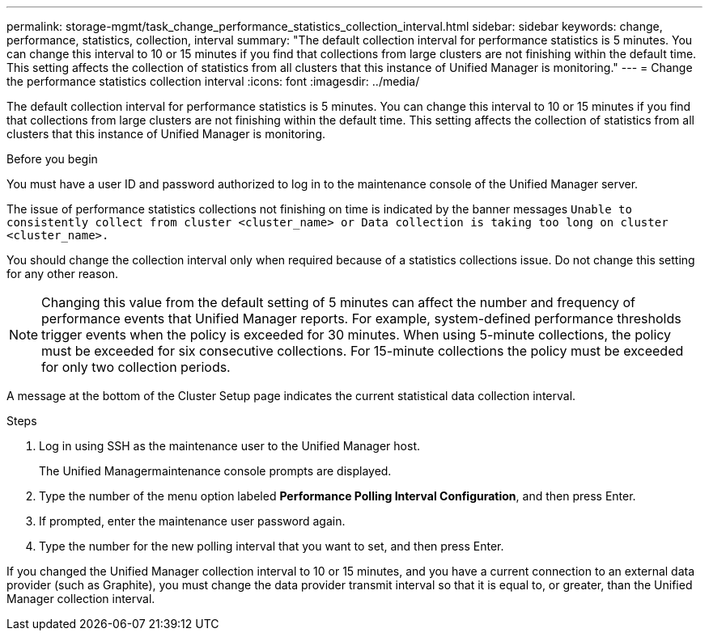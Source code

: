---
permalink: storage-mgmt/task_change_performance_statistics_collection_interval.html
sidebar: sidebar
keywords: change, performance, statistics, collection, interval
summary: "The default collection interval for performance statistics is 5 minutes. You can change this interval to 10 or 15 minutes if you find that collections from large clusters are not finishing within the default time. This setting affects the collection of statistics from all clusters that this instance of Unified Manager is monitoring."
---
= Change the performance statistics collection interval
:icons: font
:imagesdir: ../media/

[.lead]
The default collection interval for performance statistics is 5 minutes. You can change this interval to 10 or 15 minutes if you find that collections from large clusters are not finishing within the default time. This setting affects the collection of statistics from all clusters that this instance of Unified Manager is monitoring.

.Before you begin

You must have a user ID and password authorized to log in to the maintenance console of the Unified Manager server.

The issue of performance statistics collections not finishing on time is indicated by the banner messages `Unable to consistently collect from cluster <cluster_name> or Data collection is taking too long on cluster <cluster_name>.`

You should change the collection interval only when required because of a statistics collections issue. Do not change this setting for any other reason.

[NOTE]
====
Changing this value from the default setting of 5 minutes can affect the number and frequency of performance events that Unified Manager reports. For example, system-defined performance thresholds trigger events when the policy is exceeded for 30 minutes. When using 5-minute collections, the policy must be exceeded for six consecutive collections. For 15-minute collections the policy must be exceeded for only two collection periods.
====

A message at the bottom of the Cluster Setup page indicates the current statistical data collection interval.

.Steps

. Log in using SSH as the maintenance user to the Unified Manager host.
+
The Unified Managermaintenance console prompts are displayed.

. Type the number of the menu option labeled *Performance Polling Interval Configuration*, and then press Enter.
. If prompted, enter the maintenance user password again.
. Type the number for the new polling interval that you want to set, and then press Enter.

If you changed the Unified Manager collection interval to 10 or 15 minutes, and you have a current connection to an external data provider (such as Graphite), you must change the data provider transmit interval so that it is equal to, or greater, than the Unified Manager collection interval.
// 2025-6-11, OTHERDOC-133